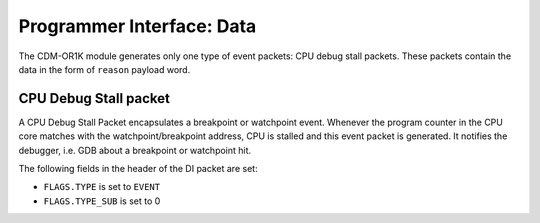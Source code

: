Programmer Interface: Data
--------------------------

The CDM-OR1K module generates only one type of event packets: CPU debug stall packets. 
These packets contain the data in the form of ``reason`` payload word.

CPU Debug Stall packet
^^^^^^^^^^^^^^^^^^^^^^

A CPU Debug Stall Packet encapsulates a breakpoint or watchpoint event. 
Whenever the program counter in the CPU core matches with the watchpoint/breakpoint address, 
CPU is stalled and this event packet is generated. 
It notifies the debugger, i.e. GDB about a breakpoint or watchpoint hit.  

The following fields in the header of the DI packet are set:

- ``FLAGS.TYPE`` is set to ``EVENT``
- ``FLAGS.TYPE_SUB`` is set to 0


.. tabularcolumns:: |p{\dimexpr 0.20\linewidth-2\tabcolsep}|p{\dimexpr 0.80\linewidth-2\tabcolsep}|
.. flat-table:: CPU Debug Stall Packet Structure
  :widths: 2 8
  :header-rows: 1

  * - payload word
    - description

  * - 0
    - ``reason``:   Indicates the cause of the event generation. It can be a breakpoint or watchpoint hit. 
		      
	         

